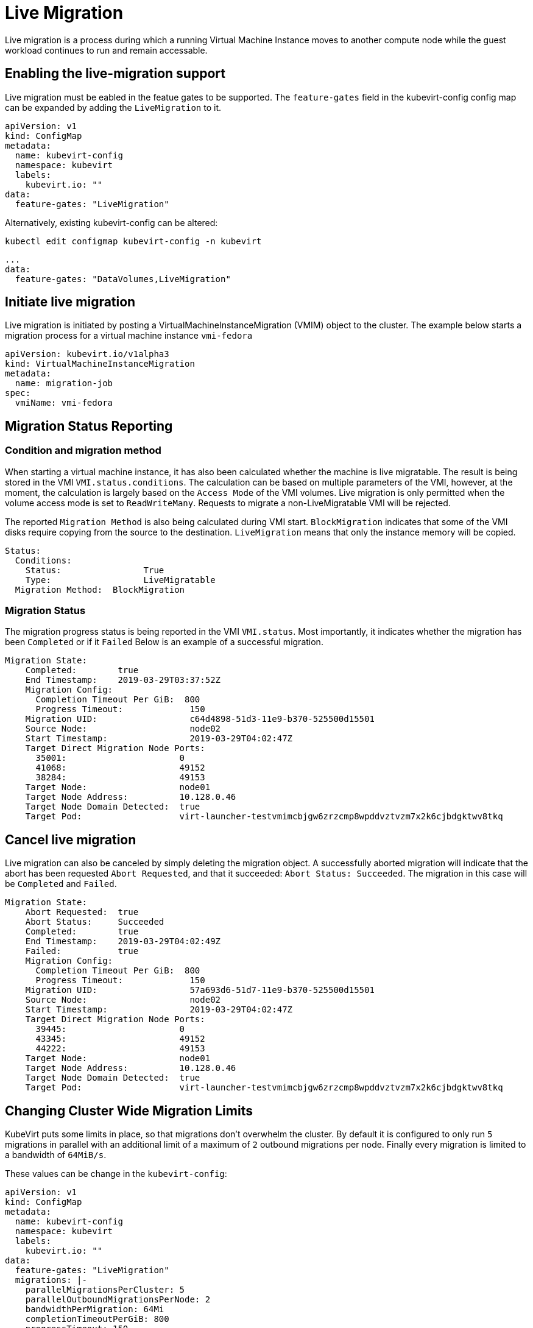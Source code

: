 # Live Migration

Live migration is a process during which a running Virtual Machine Instance
moves to another compute node while the guest workload continues to run and
remain accessable.

## Enabling the live-migration support

Live migration must be eabled in the featue gates to be supported.
The `feature-gates` field in the kubevirt-config config map can be expanded by
adding the `LiveMigration` to it.

....
apiVersion: v1
kind: ConfigMap
metadata:
  name: kubevirt-config
  namespace: kubevirt
  labels:
    kubevirt.io: ""
data:
  feature-gates: "LiveMigration"
....

Alternatively, existing kubevirt-config can be altered:

`kubectl edit configmap kubevirt-config -n kubevirt`

....
...
data:
  feature-gates: "DataVolumes,LiveMigration"
....

## Initiate live migration

Live migration is initiated by posting a VirtualMachineInstanceMigration (VMIM)
object to the cluster.
The example below starts a migration process for a virtual machine instance
`vmi-fedora`

```yaml
apiVersion: kubevirt.io/v1alpha3
kind: VirtualMachineInstanceMigration
metadata:
  name: migration-job
spec:
  vmiName: vmi-fedora
```

## Migration Status Reporting

### Condition and migration method

When starting a virtual machine instance, it has also been calculated whether
the machine is live migratable. The result is being stored in the VMI
`VMI.status.conditions`. The calculation can be based on multiple parameters of
the VMI, however, at the moment, the calculation is largely based on the
`Access Mode` of the VMI volumes. Live migration is only permitted when the
volume access mode is set to `ReadWriteMany`. Requests to migrate a
non-LiveMigratable VMI will be rejected.

The reported `Migration Method` is also being calculated during VMI start.
`BlockMigration` indicates that some of the VMI disks require copying from the
source to the destination. `LiveMigration` means that only the instance memory
will be copied.

```
Status:
  Conditions:
    Status:                True
    Type:                  LiveMigratable
  Migration Method:  BlockMigration
```

### Migration Status

The migration progress status is being reported in the VMI `VMI.status`.
Most importantly, it indicates whether the migration has been `Completed` or
if it `Failed`
Below is an example of a successful migration.

```
Migration State:
    Completed:        true
    End Timestamp:    2019-03-29T03:37:52Z
    Migration Config:
      Completion Timeout Per GiB:  800
      Progress Timeout:             150
    Migration UID:                  c64d4898-51d3-11e9-b370-525500d15501
    Source Node:                    node02
    Start Timestamp:                2019-03-29T04:02:47Z
    Target Direct Migration Node Ports:
      35001:                      0
      41068:                      49152
      38284:                      49153
    Target Node:                  node01
    Target Node Address:          10.128.0.46
    Target Node Domain Detected:  true
    Target Pod:                   virt-launcher-testvmimcbjgw6zrzcmp8wpddvztvzm7x2k6cjbdgktwv8tkq
```

## Cancel live migration

Live migration can also be canceled by simply deleting the migration object.
A successfully aborted migration will indicate that the abort has been
requested `Abort Requested`, and that it succeeded: `Abort Status:
Succeeded`. The migration in this case will be `Completed` and `Failed`.

```
Migration State:
    Abort Requested:  true
    Abort Status:     Succeeded
    Completed:        true
    End Timestamp:    2019-03-29T04:02:49Z
    Failed:           true
    Migration Config:
      Completion Timeout Per GiB:  800
      Progress Timeout:             150
    Migration UID:                  57a693d6-51d7-11e9-b370-525500d15501
    Source Node:                    node02
    Start Timestamp:                2019-03-29T04:02:47Z
    Target Direct Migration Node Ports:
      39445:                      0
      43345:                      49152
      44222:                      49153
    Target Node:                  node01
    Target Node Address:          10.128.0.46
    Target Node Domain Detected:  true
    Target Pod:                   virt-launcher-testvmimcbjgw6zrzcmp8wpddvztvzm7x2k6cjbdgktwv8tkq
```

## Changing Cluster Wide Migration Limits

KubeVirt puts some limits in place, so that migrations don't overwhelm the
cluster. By default it is configured to only run `5` migrations in parallel
with an additional limit of a maximum  of `2` outbound migrations per node.
Finally every migration is limited to a bandwidth of `64MiB/s`.

These values can be change in the `kubevirt-config`:

....
apiVersion: v1
kind: ConfigMap
metadata:
  name: kubevirt-config
  namespace: kubevirt
  labels:
    kubevirt.io: ""
data:
  feature-gates: "LiveMigration"
  migrations: |-
    parallelMigrationsPerCluster: 5
    parallelOutboundMigrationsPerNode: 2
    bandwidthPerMigration: 64Mi
    completionTimeoutPerGiB: 800
    progressTimeout: 150
....


### Migration timeouts

Depending on the type, the live migration process will copy virtual machine memory
pages and disk blocks to the destination.
During this process non-locked pages and blocks are being copied and become
free for the instance to use again. To achieve a successful migration, it is
assumed that the instance will write to the free pages and blocks (pollute the
pages) at a lower rate than these are being copied.


#### Completion time

In some cases the virtual machine can write to different memory pages / disk
blocks at a higher rate than these can be copied, which will prevent the
migration process from completing in a reasonable amount of time.
In this case, live migration will be aborted if it is running for a long
perioud of time. The timeout is calculated base on the size of the VMI, it's
memory and the ephemeral disks that are needed to be copied. The configurable
parameter `completionTimeoutPerGiB`, which deafults to 800s is the time for GiB
of data to wait for the migration to be completed before aborting it.
A VMI with 8Gib of memory will time out after 6400 seconds.

#### Progress timeout

Live migration will also be aborted when it will be noticed that copying memory
doesn't make any progress.
The time to wait for live migration to make progress in transferring data is
configurable by `progressTimeout` parameter, which defaults to 150s

